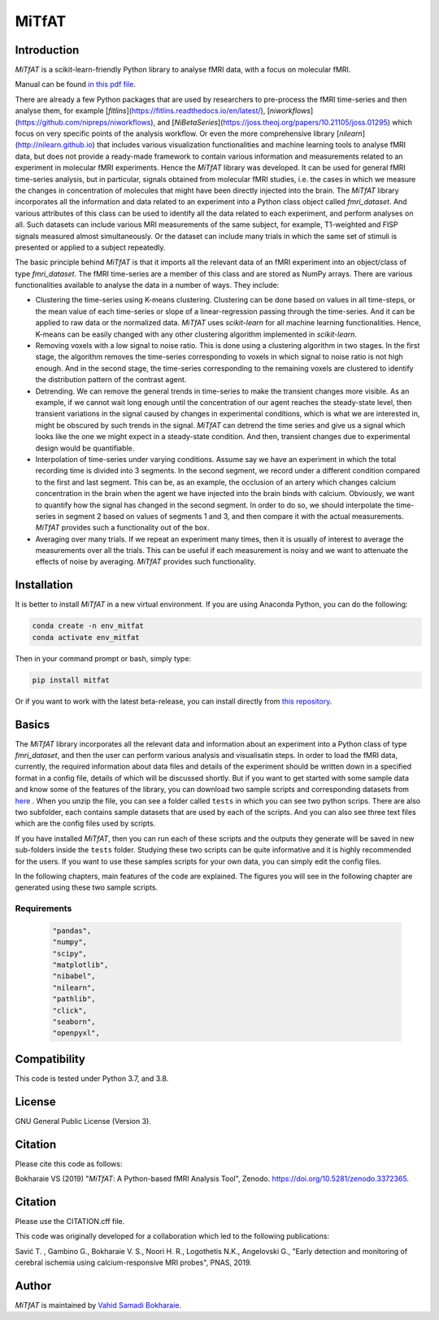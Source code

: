 MiTfAT
======

.. image:: https://img.shields.io/pypi/v/MiTfAT.svg
    :target: https://pypi.python.org/pypi/MiTfAT
    :alt: Latest PyPI version
.. image:: https://zenodo.org/badge/290846934.svg
   :target: https://zenodo.org/badge/latestdoi/290846934
.. image:: https://img.shields.io/badge/License-GPLv3-blue.svg
   :target: https://www.gnu.org/licenses/gpl-3.0


Introduction
------------

`MiTfAT` is a scikit-learn-friendly Python library to analyse fMRI data, with a focus on molecular fMRI.

Manual can be found `in this pdf file <https://github.com/vahid-sb/MiTfAT/blob/master/docs/mitfat.pdf>`_.

There are already a few Python packages that are used by researchers to pre-process the fMRI time-series and then analyse them, for example [`fitlins`](https://fitlins.readthedocs.io/en/latest/), [`niworkflows`](https://github.com/nipreps/niworkflows), and [`NiBetaSeries`](https://joss.theoj.org/papers/10.21105/joss.01295) which focus on very specific points of the analysis workflow. Or even the more comprehensive library [`nilearn`](http://nilearn.github.io) that includes various visualization functionalities and machine learning tools to analyse fMRI data, but does not provide a ready-made framework to contain various information and measurements related to an experiment in molecular fMRI experiments. Hence the `MiTfAT` library was developed. It can be used for general fMRI time-series analysis, but in particular, signals obtained from molecular fMRI studies, i.e. the cases in which we measure the changes in concentration of molecules that might have been directly injected into the brain. The `MiTfAT` library incorporates all the information and data related to an experiment into a Python class object called `fmri_dataset`. And various attributes of this class can be used to identify all the data related to each experiment, and perform analyses on all. Such datasets can include various MRI measurements of the same subject, for example, T1-weighted and FISP signals measured almost simultaneously. Or the dataset can include many trials in which the same set of stimuli is presented or applied to a subject repeatedly.

The basic principle behind `MiTfAT` is that it imports all the relevant data of an fMRI experiment into an object/class of type `fmri_dataset`. The fMRI time-series are a member of this class and are stored as NumPy arrays. There are various functionalities available to analyse the data in a number of ways. They include:

- Clustering the time-series using K-means clustering. Clustering can be done based on values in all time-steps, or the mean value of each time-series or slope of a linear-regression passing through the time-series. And it can be applied to raw data or the normalized data. `MiTfAT` uses `scikit-learn` for all machine learning functionalities. Hence, K-means can be easily changed with any other clustering algorithm implemented in `scikit-learn`.

- Removing voxels with a low signal to noise ratio. This is done using a clustering algorithm in two stages. In the first stage, the algorithm removes the time-series corresponding to voxels in which signal to noise ratio is not high enough. And in the second stage, the time-series corresponding to the remaining voxels are clustered to identify the distribution pattern of the contrast agent.

- Detrending. We can remove the general trends in time-series to make the transient changes more visible. As an example, if we cannot wait long enough until the concentration of our agent reaches the steady-state level, then transient variations in the signal caused by changes in experimental conditions, which is what we are interested in, might be obscured by such trends in the signal. `MiTfAT` can detrend the time series and give us a signal which looks like the one we might expect in a steady-state condition. And then, transient changes due to experimental design would be quantifiable.

- Interpolation of time-series under varying conditions. Assume say we have an experiment in which the total recording time is divided into 3 segments. In the second segment, we record under a different condition compared to the first and last segment. This can be, as an example, the occlusion of an artery which changes calcium concentration in the brain when the agent we have injected into the brain binds with calcium. Obviously, we want to quantify how the signal has changed in the second segment. In order to do so, we should interpolate the time-series in segment 2 based on values of segments 1 and 3, and then compare it with the actual measurements. `MiTfAT` provides such a functionality out of the box.

- Averaging over many trials. If we repeat an experiment many times, then it is usually of interest to average the measurements over all the trials. This can be useful if each measurement is noisy and we want to attenuate the effects of noise by averaging. `MiTfAT` provides such functionality.

Installation
------------
It is better to install `MiTfAT` in a new virtual environment. If you are using Anaconda Python, you can do the following:

.. code-block:: bash

   conda create -n env_mitfat
   conda activate env_mitfat


Then in your command prompt or bash, simply type:

.. code-block:: bash

   pip install mitfat


Or if you want to work with the latest beta-release, you can install directly from `this repository <https://github.com/vahid-sb/MiTfAT>`_.

Basics
------
The `MiTfAT` library incorporates all the relevant data and information about an experiment into a Python class of type `fmri_dataset`, and then the user can perform various analysis and visualisatin steps. In order to load the fMRI data, currently, the required information about data files and details of the experiment should be written down in a specified format in a config file, details of which will be discussed shortly. But if you want to get started with some sample data and know some of the features of the library, you can download two sample scripts and corresponding datasets from `here <https://github.com/vahid-sb/MiTfAT/blob/master/tests.zip>`_ . When you unzip the file, you can see a folder called ``tests`` in which you can see two python scrips. There are also two subfolder, each contains sample datasets that are used by each of the scripts. And you can also see three text files which are the config files used by scripts.

If you have installed `MiTfAT`, then you can run each of these scripts and the outputs they generate will be saved in new sub-folders inside the ``tests`` folder. Studying these two scripts can be quite informative and it is highly recommended for the users. If you want to use these samples scripts for your own data, you can simply edit the config files.

In the following chapters, main features of the code are explained. The figures you will see in the following chapter are generated using these two sample scripts.


Requirements
^^^^^^^^^^^^

 .. code-block:: bash

	"pandas",
	"numpy",
	"scipy",
	"matplotlib",
	"nibabel",
	"nilearn",
	"pathlib",
	"click",
	"seaborn",
	"openpyxl",


Compatibility
-------------

This code is tested under Python 3.7, and 3.8.

License
-------
GNU General Public License (Version 3).

Citation
--------
Please cite this code as follows:

Bokharaie VS (2019) "`MiTfAT`: A Python-based fMRI Analysis Tool", Zenodo. https://doi.org/10.5281/zenodo.3372365.

Citation
--------
Please use the CITATION.cff file.

This code was originally developed for a collaboration which led to the following publications:

Savić T. , Gambino G., Bokharaie V. S., Noori H. R., Logothetis N.K., Angelovski G., "Early detection and monitoring of cerebral ischemia using calcium-responsive MRI probes", PNAS, 2019.


Author
-------

`MiTfAT` is maintained by `Vahid Samadi Bokharaie <vahid.bokharaie@protonmail.com>`_.

